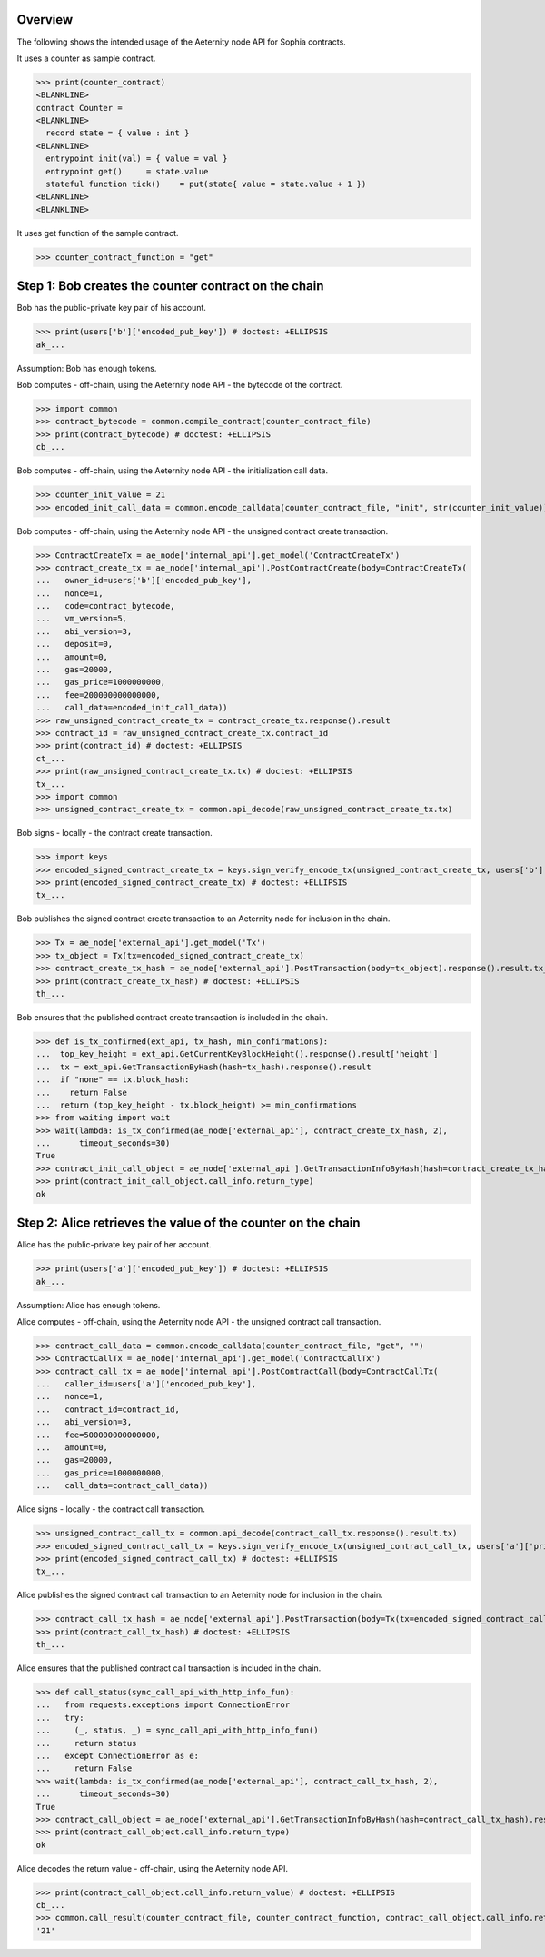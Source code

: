 Overview
========

The following shows the intended usage of the Aeternity node API for Sophia contracts.

It uses a counter as sample contract.

>>> print(counter_contract)
<BLANKLINE>
contract Counter =
<BLANKLINE>
  record state = { value : int }
<BLANKLINE>
  entrypoint init(val) = { value = val }
  entrypoint get()     = state.value
  stateful function tick()    = put(state{ value = state.value + 1 })
<BLANKLINE>
<BLANKLINE>

It uses get function of the sample contract.

>>> counter_contract_function = "get"

Step 1: Bob creates the counter contract on the chain
=====================================================

Bob has the public-private key pair of his account.

>>> print(users['b']['encoded_pub_key']) # doctest: +ELLIPSIS
ak_...

Assumption: Bob has enough tokens.

Bob computes - off-chain, using the Aeternity node API - the bytecode of the contract.

>>> import common
>>> contract_bytecode = common.compile_contract(counter_contract_file)
>>> print(contract_bytecode) # doctest: +ELLIPSIS
cb_...

Bob computes - off-chain, using the Aeternity node API - the initialization call data.

>>> counter_init_value = 21
>>> encoded_init_call_data = common.encode_calldata(counter_contract_file, "init", str(counter_init_value))

Bob computes - off-chain, using the Aeternity node API - the unsigned contract create transaction.

>>> ContractCreateTx = ae_node['internal_api'].get_model('ContractCreateTx')
>>> contract_create_tx = ae_node['internal_api'].PostContractCreate(body=ContractCreateTx(
...   owner_id=users['b']['encoded_pub_key'],
...   nonce=1,
...   code=contract_bytecode,
...   vm_version=5,
...   abi_version=3,
...   deposit=0,
...   amount=0,
...   gas=20000,
...   gas_price=1000000000,
...   fee=200000000000000,
...   call_data=encoded_init_call_data))
>>> raw_unsigned_contract_create_tx = contract_create_tx.response().result
>>> contract_id = raw_unsigned_contract_create_tx.contract_id
>>> print(contract_id) # doctest: +ELLIPSIS
ct_...
>>> print(raw_unsigned_contract_create_tx.tx) # doctest: +ELLIPSIS
tx_...
>>> import common
>>> unsigned_contract_create_tx = common.api_decode(raw_unsigned_contract_create_tx.tx)

Bob signs - locally - the contract create transaction.

>>> import keys
>>> encoded_signed_contract_create_tx = keys.sign_verify_encode_tx(unsigned_contract_create_tx, users['b']['priv_key'], users['b']['pub_key'])
>>> print(encoded_signed_contract_create_tx) # doctest: +ELLIPSIS
tx_...

Bob publishes the signed contract create transaction to an Aeternity node for inclusion in the chain.

>>> Tx = ae_node['external_api'].get_model('Tx')
>>> tx_object = Tx(tx=encoded_signed_contract_create_tx)
>>> contract_create_tx_hash = ae_node['external_api'].PostTransaction(body=tx_object).response().result.tx_hash
>>> print(contract_create_tx_hash) # doctest: +ELLIPSIS
th_...

Bob ensures that the published contract create transaction is included in the chain.

>>> def is_tx_confirmed(ext_api, tx_hash, min_confirmations):
...  top_key_height = ext_api.GetCurrentKeyBlockHeight().response().result['height']
...  tx = ext_api.GetTransactionByHash(hash=tx_hash).response().result
...  if "none" == tx.block_hash:
...    return False
...  return (top_key_height - tx.block_height) >= min_confirmations
>>> from waiting import wait
>>> wait(lambda: is_tx_confirmed(ae_node['external_api'], contract_create_tx_hash, 2),
...      timeout_seconds=30)
True
>>> contract_init_call_object = ae_node['external_api'].GetTransactionInfoByHash(hash=contract_create_tx_hash).response().result
>>> print(contract_init_call_object.call_info.return_type)
ok

Step 2: Alice retrieves the value of the counter on the chain
=============================================================

Alice has the public-private key pair of her account.

>>> print(users['a']['encoded_pub_key']) # doctest: +ELLIPSIS
ak_...

Assumption: Alice has enough tokens.

Alice computes - off-chain, using the Aeternity node API - the unsigned contract call transaction.

>>> contract_call_data = common.encode_calldata(counter_contract_file, "get", "")
>>> ContractCallTx = ae_node['internal_api'].get_model('ContractCallTx')
>>> contract_call_tx = ae_node['internal_api'].PostContractCall(body=ContractCallTx(
...   caller_id=users['a']['encoded_pub_key'],
...   nonce=1,
...   contract_id=contract_id,
...   abi_version=3,
...   fee=500000000000000,
...   amount=0,
...   gas=20000,
...   gas_price=1000000000,
...   call_data=contract_call_data))

Alice signs - locally - the contract call transaction.

>>> unsigned_contract_call_tx = common.api_decode(contract_call_tx.response().result.tx)
>>> encoded_signed_contract_call_tx = keys.sign_verify_encode_tx(unsigned_contract_call_tx, users['a']['priv_key'], users['a']['pub_key'])
>>> print(encoded_signed_contract_call_tx) # doctest: +ELLIPSIS
tx_...

Alice publishes the signed contract call transaction to an Aeternity node for inclusion in the chain.

>>> contract_call_tx_hash = ae_node['external_api'].PostTransaction(body=Tx(tx=encoded_signed_contract_call_tx)).response().result.tx_hash
>>> print(contract_call_tx_hash) # doctest: +ELLIPSIS
th_...

Alice ensures that the published contract call transaction is included in the chain.

>>> def call_status(sync_call_api_with_http_info_fun):
...   from requests.exceptions import ConnectionError
...   try:
...     (_, status, _) = sync_call_api_with_http_info_fun()
...     return status
...   except ConnectionError as e:
...     return False
>>> wait(lambda: is_tx_confirmed(ae_node['external_api'], contract_call_tx_hash, 2),
...      timeout_seconds=30)
True
>>> contract_call_object = ae_node['external_api'].GetTransactionInfoByHash(hash=contract_call_tx_hash).response().result
>>> print(contract_call_object.call_info.return_type)
ok

Alice decodes the return value - off-chain, using the Aeternity node API.

>>> print(contract_call_object.call_info.return_value) # doctest: +ELLIPSIS
cb_...
>>> common.call_result(counter_contract_file, counter_contract_function, contract_call_object.call_info.return_value)
'21'
